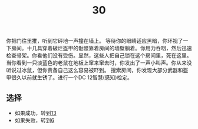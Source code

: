 #+TITLE: 30
你把门往里推，听到它砰地一声撞在墙上。
等待你的眼睛适应黑暗，你环视了一下房间。十几具穿着破烂盔甲的骷髅靠着房间的墙壁躺着。你用力吞咽，然后迅速检查骨架。你看他们没有受伤。显然，这些人把自己锁在这个房间里，死在这里。
当你看到一只淡蓝色的老鼠在地板上窜来窜去时，你发出了一声小叫声。你从来没听说过冰鼠，但你责备自己这么容易被吓到。
搜索房间，你发现大部分武器和盔甲很久以前就生锈了。进行一个DC 12智慧(感知)检定。

** 选择
- 如果成功，转到[[file:13.org][13]]
- 如果失败，转到[[file:6.org][6]]
